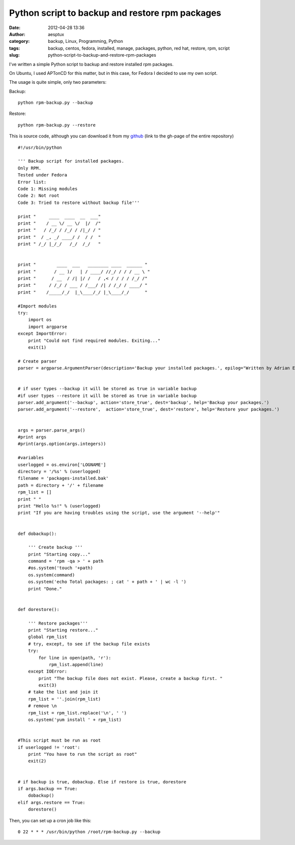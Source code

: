 Python script to backup and restore rpm packages
################################################
:date: 2012-04-28 13:36
:author: aesptux
:category: backup, Linux, Programming, Python
:tags: backup, centos, fedora, installed, manage, packages, python, red hat, restore, rpm, script
:slug: python-script-to-backup-and-restore-rpm-packages

I've written a simple Python script to backup and restore installed rpm
packages.

On Ubuntu, I used APTonCD for this matter, but in this case, for Fedora
I decided to use my own script.

The usage is quite simple, only two parameters:

Backup:

::

    python rpm-backup.py --backup

Restore:

::

    python rpm-backup.py --restore

 

This is source code, although you can download it from my
`github`_ (link to the gh-page of the entire repository)

::

    #!/usr/bin/python

    ''' Backup script for installed packages.
    Only RPM.
    Tested under Fedora
    Error list:
    Code 1: Missing modules
    Code 2: Not root
    Code 3: Tried to restore without backup file'''

    print "     ____  ____  __  ___"
    print "    / __ \/ __ \/  |/  /"
    print "   / /_/ / /_/ / /|_/ / "
    print "  / _, _/ ____/ /  / /  "
    print " /_/ |_/_/   /_/  /_/   "


    print "        ____  ___   ________ ____  ______ "
    print "       / __ )/   | / ____/ //_/ / / / __ \ "
    print "      / __  / /| |/ /   / ,< / / / / /_/ /"
    print "     / /_/ / ___ / /___/ /| / /_/ / ____/ "
    print "    /_____/_/  |_\____/_/ |_\____/_/      "

    #Import modules
    try:
        import os
        import argparse
    except ImportError:
        print "Could not find required modules. Exiting..."
        exit(1)

    # Create parser
    parser = argparse.ArgumentParser(description='Backup your installed packages.', epilog="Written by Adrian Espinosa (aesptux).")


    # if user types --backup it will be stored as true in variable backup
    #if user types --restore it will be stored as true in variable backup
    parser.add_argument('--backup', action='store_true', dest='backup', help='Backup your packages.')
    parser.add_argument('--restore',  action='store_true', dest='restore', help='Restore your packages.')


    args = parser.parse_args()
    #print args
    #print(args.option(args.integers))

    #variables
    userlogged = os.environ['LOGNAME']
    directory = '/%s' % (userlogged)
    filename = 'packages-installed.bak'
    path = directory + '/' + filename
    rpm_list = []
    print " "
    print "Hello %s!" % (userlogged)
    print "If you are having troubles using the script, use the argument '--help'"


    def dobackup():

        ''' Create backup '''
        print "Starting copy..."
        command = 'rpm -qa > ' + path
        #os.system('touch '+path)
        os.system(command)
        os.system('echo Total packages: ; cat ' + path + ' | wc -l ')
        print "Done."


    def dorestore():

        ''' Restore packages'''
        print "Starting restore..."
        global rpm_list
        # try, except, to see if the backup file exists
        try:
            for line in open(path, 'r'):
                rpm_list.append(line)
        except IOError:
            print "The backup file does not exist. Please, create a backup first. "
            exit(3)
        # take the list and join it
        rpm_list = ''.join(rpm_list)
        # remove \n
        rpm_list = rpm_list.replace('\n', ' ')
        os.system('yum install ' + rpm_list)


    #This script must be run as root
    if userlogged != 'root':
        print "You have to run the script as root"
        exit(2)


    # if backup is true, dobackup. Else if restore is true, dorestore
    if args.backup == True:
        dobackup()
    elif args.restore == True:
        dorestore()

 

Then, you can set up a cron job like this:

::

    0 22 * * * /usr/bin/python /root/rpm-backup.py --backup

 

.. _github: http://aesptux.github.com/python-scripts/
